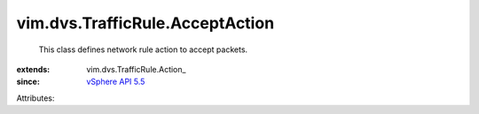 
vim.dvs.TrafficRule.AcceptAction
================================
  This class defines network rule action to accept packets.
:extends: vim.dvs.TrafficRule.Action_
:since: `vSphere API 5.5 <vim/version.rst#vimversionversion9>`_

Attributes:
